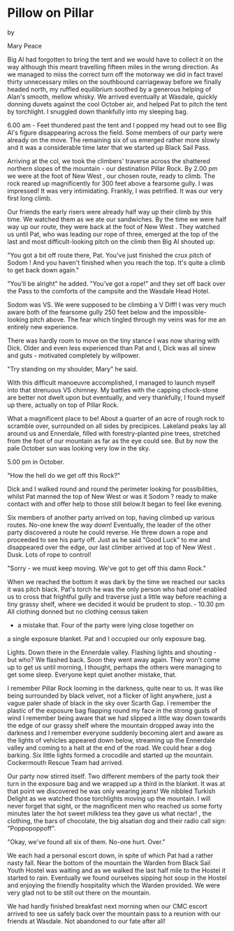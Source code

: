 * Pillow on Pillar

by

Mary Peace


Big Al had forgotten to bring the tent and we would have to
collect it on the way although this meant travelling fifteen
miles in the wrong direction. As we managed to miss the correct
turn off the motorway we did in fact travel thirty unnecessary
miles on the southbound carriageway  before we finally headed
north, my ruffled equilibrium soothed by a generous helping of
Alan's smooth, mellow whisky. We arrived eventually at Wasdale,
quickly donning duvets against the cool October air, and helped
Pat to pitch the tent by torchlight. I snuggled down thankfully
into my sleeping bag.

6.00 am - Feet thundered past the tent and I popped my head
out to see Big Al's figure disappearing across the field. Some
members of our party were already on the move. The remaining six
of us emerged rather more slowly and it was a considerable time
later that we started up Black Sail Pass.

Arriving at the col, we took the climbers' traverse across
the shattered northern slopes of the mountain - our destination
Pillar Rock. By 2.00 pm we were at the foot of    New West   , our
chosen route, ready to climb. The rock reared up magnificently
for 300 feet above a fearsome gully. I was impressed! It was very
intimidating. Frankly, I was petrified. It was our very first
long climb.

Our friends  the early risers   were already half way up
their climb by this time. We watched them as we ate our
sandwiches. By the time we were half way up our route, they were
back at the foot of    New West   . They watched us until Pat, who was
leading our rope of three, emerged at the top of the last and
most difficult-looking pitch on the climb  then Big Al shouted
up:

"You got a bit off route there, Pat. You've just finished
the crux pitch of    Sodom   ! And you haven't finished when you reach
the top. It's quite a climb to get back down again."

"You'll be alright" he added. "You've got a rope!" and they
set off back over the Pass to the comforts of the campsite and
the Wasdale Head Hotel.

Sodom was VS. We were supposed to be climbing a V Diff! I
was very much aware both of the fearsome gully 250 feet below and
the impossible-looking pitch above. The fear which tingled
through my veins was for me an entirely new experience.

There was hardly room to move on the tiny stance I was now
sharing with Dick. Older and even less experienced than Pat and
I, Dick was all sinew and guts - motivated completely by
willpower.

"Try standing on my shoulder, Mary" he said.

With this difficult manoeuvre accomplished, I managed to
launch myself into that strenuous VS chimney. My battles with the
capping chock-stone are better not dwelt upon but eventually, and
very thankfully, I found myself up there, actually on top of
Pillar Rock.

 What a magnificent place to be! About a quarter of an acre
of rough rock to scramble over, surrounded on all sides by
precipices. Lakeland peaks lay all around us and Ennerdale,
filled with forestry-planted pine trees, stretched from the foot
of our mountain as far as the eye could see. But by now the pale
October sun was looking very low in the sky.

5.00 pm in October.

"How the hell do we get off this Rock?"

Dick and I walked round and round the perimeter looking for
possibilities, whilst Pat manned the top of    New West     or was it
   Sodom   ?  ready to make contact with and offer help to those still
below.It began to feel like evening.

Six members of another party arrived on top, having climbed
up various routes. No-one knew the way down! Eventually,  the
leader of the other party discovered a route he could reverse. He
threw down a rope and proceeded to see his party off. Just as he
said "Good Luck" to me and disappeared over the edge, our last
climber arrived at top of    New West   . Dusk. Lots of rope to
control!

"Sorry - we must keep moving. We've got to get off this damn
Rock."

When we reached the bottom it was dark  by the time we
reached our sacks it was pitch black. Pat's torch  he was the
only person who had one!  enabled us to cross that frightful
gully and traverse just a little way before reaching a tiny
grassy shelf, where we decided it would be prudent to stop.  -
10.30 pm   All clothing donned but no clothing census taken
- a mistake that. Four of the party were lying close together on
a single exposure blanket. Pat and I occupied our only exposure
bag.

Lights. Down there in the Ennerdale valley. Flashing lights
and shouting - but who? We flashed back. Soon they went away
again. They won't come up to get us until morning, I thought,
perhaps the others were managing to get some sleep. Everyone kept
quiet   another mistake, that.

I remember Pillar Rock looming in the darkness, quite near
to us. It was like being surrounded by black velvet, not a
flicker of light anywhere, just a vague paler shade of black in
the sky over Scarth Gap. I remember the plastic of the exposure
bag flapping round my face in the strong gusts of wind  I
remember being aware that we had slipped a little way down
towards the edge of our grassy shelf where the mountain dropped
away into the darkness  and I remember everyone suddenly becoming
alert and aware as the lights of vehicles appeared down below,
streaming up the Ennerdale valley and coming to a halt at the end
of the road. We could hear a dog barking. Six little lights
formed a crocodile and started up the mountain. Cockermouth
Rescue Team had arrived.

Our party now stirred itself. Two different members of the
party took their turn in the exposure bag and we wrapped up a
third in the blanket. It was at that point we discovered he was
only wearing jeans! We nibbled Turkish Delight as we watched
those torchlights moving up the mountain. I will never forget
that sight, or the magnificent men who reached us some forty
minutes later  the hot sweet milkless tea they gave us  what
nectar! , the clothing, the bars of chocolate, the big alsatian
dog and their radio call sign:  "Poppopoppoff".

"Okay, we've found all six of them. No-one hurt. Over."

We each had a personal escort down, in spite of which Pat
had a rather nasty fall. Near the bottom of the mountain the
Warden from Black Sail Youth Hostel was waiting and as we walked
the last half mile to the Hostel it started to rain. Eventually
we found ourselves sipping hot soup in the Hostel and enjoying
the friendly hospitality which the Warden provided. We were very
glad not to be still out there on the mountain.

We had hardly finished breakfast next morning when our CMC
escort arrived to see us safely back over the mountain pass to a
reunion with our friends at Wasdale. Not abandoned to our fate
after all!

